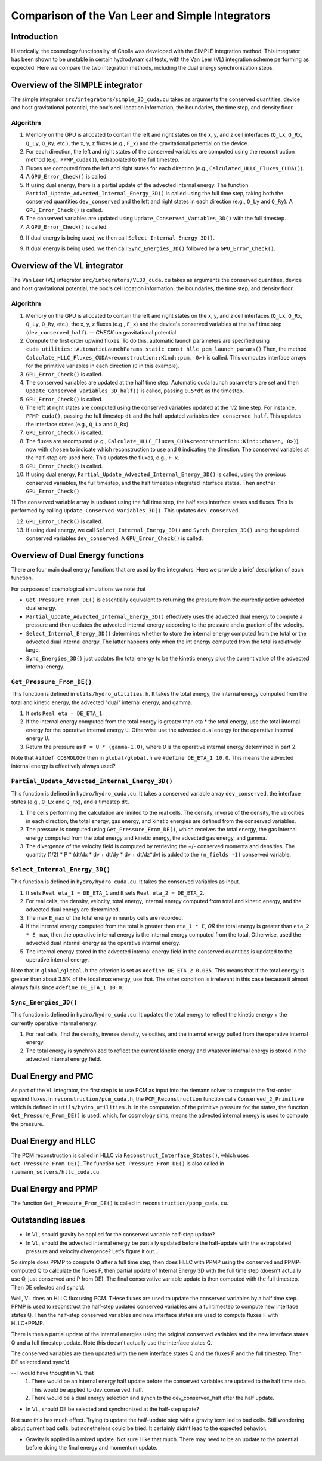 Comparison of the Van Leer and Simple Integrators
=====

.. _introduction:

Introduction
------------

Historically, the cosmology functionality of Cholla was developed with the SIMPLE integration method. This integrator has been shown to be unstable in certain hydrodynamical tests, with the Van Leer (VL) integration scheme performing as expected. Here we compare the two integration methods, including the dual energy synchronization steps.

.. _simple:

Overview of the SIMPLE integrator
--------------------------

The simple integrator ``src/integrators/simple_3D_cuda.cu`` takes as arguments the conserved quantities, device and host gravitational potential, the box's cell location information, the boundaries, the time step, and density floor.

Algorithm
^^^^^^^^^^

1. Memory on the GPU is allocated to contain the left and right states on the x, y, and z cell interfaces (``Q_Lx``, ``Q_Rx``, ``Q_Ly``, ``Q_Ry``, etc.), the x, y, z fluxes (e.g., ``F_x``) and the gravitational potential on the device.

2. For each direction, the left and right states of the conserved variables are computed using the reconstruction method (e.g., ``PPMP_cuda()``), extrapolated to the full timestep.

3. Fluxes are computed from the left and right states for each direction (e.g., ``Calculated_HLLC_Fluxes_CUDA()``).

4. A ``GPU_Error_Check()`` is called.

5. If using dual energy, there is a partial update of the advected internal energy.  The function ``Partial_Update_Advected_Internal_Energy_3D()`` is called using the full time step, taking both the conserved quantities ``dev_conserved`` and the left and right states in each direction (e.g., ``Q_Ly`` and ``Q_Ry``). A ``GPU_Error_Check()`` is called.

6. The conserved variables are updated using ``Update_Conserved_Variables_3D()`` with the full timestep.

7. A ``GPU_Error_Check()`` is called.

9. If dual energy is being used, we then call ``Select_Internal_Energy_3D()``.

9. If dual energy is being used, we then call ``Sync_Energies_3D()`` followed by a ``GPU_Error_Check()``.

.. _vl:

Overview of the VL integrator
--------------------------

The Van Leer (VL) integrator ``src/integrators/VL3D_cuda.cu`` takes as arguments the conserved quantities, device and host gravitational potential, the box's cell location information, the boundaries, the time step, and density floor.

Algorithm
^^^^^^^^^^

1. Memory on the GPU is allocated to contain the left and right states on the x, y, and z cell interfaces (``Q_Lx``, ``Q_Rx``, ``Q_Ly``, ``Q_Ry``, etc.), the x, y, z fluxes (e.g., ``F_x``) and the device's conserved variables at the half time step (``dev_conserved_half``). -- *CHECK* on gravitational potential

2. Compute the first order upwind fluxes. To do this, automatic launch parameters are specified using ``cuda_utilities::AutomaticLaunchParams static const hllc_pcm_launch_params()`` Then, the method ``Calculate_HLLC_Fluxes_CUDA<reconstruction::Kind::pcm, 0>)`` is called. This computes interface arrays for the primitive variables in each direction (``0`` in this example).

3. ``GPU_Error_Check()`` is called.


4. The conserved variables are updated at the half time step. Automatic cuda launch parameters are set and then ``Update_Conserved_Variables_3D_half()`` is called, passing ``0.5*dt`` as the timestep.

5. ``GPU_Error_Check()`` is called.


6. The left at right states are computed using the conserved variables updated at the 1/2 time step.  For instance, ``PPMP_cuda()``, passing the full timestep ``dt`` and the half-updated variables ``dev_conserved_half``. This updates the interface states (e.g., ``Q_Lx`` and ``Q_Rx``).

7. ``GPU_Error_Check()`` is called.

8. The fluxes are recomputed (e.g., ``Calculate_HLLC_Fluxes_CUDA<reconstruction::Kind::chosen, 0>)``), now with ``chosen`` to indicate which reconstruction to use and ``0`` indicating the direction. The conserved variables at the half-step are used here.  This updates the fluxes, e.g., ``F_x``.

9. ``GPU_Error_Check()`` is called.
 

10. If using dual energy, ``Partial_Update_Advected_Internal_Energy_3D()`` is called, using the previous conserved variables, the full timestep, and the half timestep integrated interface states. Then another ``GPU_Error_Check()``.

11 The conserved variable array is updated using the full time step, the half step interface states and fluxes. This is performed by calling ``Update_Conserved_Variables_3D()``.  This updates ``dev_conserved``.

12. ``GPU_Error_Check()`` is called.

13. If using dual energy, we call ``Select_Internal_Energy_3D()`` and ``Synch_Energies_3D()`` using the updated conserved variables ``dev_conserved``.  A ``GPU_Error_Check()`` is called.

.. _dual_energy:

Overview of Dual Energy functions
--------------------------

There are four main dual energy functions that are used by the integrators. Here we provide a brief description of each function.

For purposes of cosmological simulations we note that

* ``Get_Pressure_From_DE()`` is essentially equivalent to returning the pressure from the currently active advected dual energy.

* ``Partial_Update_Advected_Internal_Energy_3D()`` effectively uses the advected dual energy to compute a pressure and then updates the advected internal energy according to the pressure and a gradient of the velocity.

* ``Select_Internal_Energy_3D()`` determines whether to store the internal energy computed from the total or the advected dual internal energy.  The latter happens only when the int energy computed from the total is relatively large.

* ``Sync_Energies_3D()`` just updates the total energy to be the kinetic energy plus the current value of the advected internal energy.

``Get_Pressure_From_DE()``
^^^^^^^^^^^^^^^^^^^^^^^^^^^

This function is defined in ``utils/hydro_utilities.h``.  It takes the total energy, the internal energy computed from the total and kinetic energy, the advected "dual" internal energy, and gamma.

1. It sets ``Real eta = DE_ETA_1``.

2. If the internal energy computed from the total energy is greater than eta * the total energy, use the total internal energy for the operative internal energy ``U``.  Otherwise use the advected dual energy for the operative internal energy ``U``.

3. Return the pressure as ``P = U * (gamma-1.0)``, where ``U`` is the operative internal energy determined in part 2.

Note that ``#ifdef COSMOLOGY`` then in ``global/global.h`` we ``#define DE_ETA_1 10.0``.  This means the advected internal energy is effectively always used?

``Partial_Update_Advected_Internal_Energy_3D()``
^^^^^^^^^^^^^^^^^^^^^^^^^^^^^^^^^^^^^^^^^^^^^^^^

This function is defined in ``hydro/hydro_cuda.cu``.  It takes a conserved variable array ``dev_conserved``, the interface states (e.g., ``Q_Lx`` and ``Q_Rx``), and a timestep ``dt``.

1. The cells performing the calculation are limited to the real cells.  The density, inverse of the density, the velocities in each direction, the total energy, gas energy, and kinetic energies are defined from the conserved variables.

2. The pressure is computed using ``Get_Pressure_From_DE()``, which receives the total energy, the gas internal energy computed from the total energy and kinetic energy, the advected gas energy, and gamma.

3. The divergence of the velocity field is computed by retrieving the +/- conserved momenta and densities. The quantity (1/2) * P * (dt/dx * dv + dt/dy * dv + dt/dz*dv) is added to the ``(n_fields -1)`` conserved variable.

``Select_Internal_Energy_3D()``
^^^^^^^^^^^^^^^^^^^^^^^^^^^^^^^^^^^^^^^^^^^^^^^^

This function is defined in ``hydro/hydro_cuda.cu``.  It takes the conserved variables as input.

1. It sets ``Real eta_1 = DE_ETA_1`` and It sets ``Real eta_2 = DE_ETA_2``.

2. For real cells, the density, velocity, total energy, internal energy computed from total and kinetic energy, and the advected dual energy are determined.

3. The max ``E_max`` of the total energy in nearby cells are recorded.

4. If the internal energy computed from the total is greater than ``eta_1 * E``, *OR* the total energy is greater than ``eta_2 * E_max``, then the operative internal energy is the internal energy computed from the total.  Otherwise, used the advected dual internal energy as the operative internal energy.

5. The internal energy stored in the advected internal energy field in the conserved quantities is updated to the operative internal energy.


Note that in ``global/global.h`` the criterion is set as ``#define DE_ETA_2 0.035``.  This means that if the total energy is greater than about 3.5% of the local max energy, use that.  The other condition is irrelevant in this case because it almost always fails since ``#define DE_ETA_1 10.0``.

``Sync_Energies_3D()``
^^^^^^^^^^^^^^^^^^^^^^^^^^^^^^^^^^^^^^^^^^^^^^^^

This function is defined in ``hydro/hydro_cuda.cu``. It updates the total energy to reflect the kinetic energy + the currently operative internal energy.

1. For real cells, find the density, inverse density, velocities, and the internal energy pulled from the operative internal energy.

2. The total energy is synchronized to reflect the current kinetic energy and whatever internal energy is stored in the advected internal energy field.

.. _dual_energy_and_pmc

Dual Energy and PMC
---------------------

As part of the VL integrator, the first step is to use PCM as input into the riemann solver to compute
the first-order upwind fluxes. In ``reconstruction/pcm_cuda.h``, the ``PCM_Reconstruction`` function
calls ``Conserved_2_Primitive`` which is defined in ``utils/hydro_utilities.h``.  In the computation
of the primitive pressure for the states, the function ``Get_Pressure_From_DE()`` is used, which, for
cosmology sims, means the advected internal energy is used to compute the pressure.

.. _dual_energy_and_hllc

Dual Energy and HLLC
---------------------

The PCM reconstruction is called in HLLC via ``Reconstruct_Interface_States()``, which uses ``Get_Pressure_From_DE()``. The function ``Get_Pressure_From_DE()`` is also called in ``riemann_solvers/hllc_cuda.cu``.


.. _dual_energy_and_ppmp

Dual Energy and PPMP
---------------------

The function ``Get_Pressure_From_DE()`` is called in ``reconstruction/ppmp_cuda.cu``.

.. _remaining_issues

Outstanding issues
---------------------

* In VL, should gravity be applied for the conserved variable half-step update?

* In VL, should the advected internal energy be partially updated before the half-update with the extrapolated pressure and velocity divergence? Let's figure it out...

So simple does PPMP to compute Q after a full time step, then does HLLC with PPMP using the conserved and PPMP-computed Q to calculate the fluxes F, then partial update of Internal Energy 3D with the full time step (doesn't actually use Q, just conserved and P from DE). The final conservative variable update is then computed with the full timestep.  Then DE selected and sync'd.

Well, VL does an HLLC flux using PCM. THese fluxes are used to update the conserved variables by a half time step. PPMP is used to reconstruct the half-step updated conserved variables and a full timestep to compute new interface states Q. Then the half-step conserved variables and new interface states are used to compute fluxes F with HLLC+PPMP.

There is then a partial update of the internal energies using the original conserved variables and the new interface states Q and a full timestep update. Note this doesn't actually use the interface states Q.

The conserved variables are then updated with the new interface states Q and the fluxes F and the full timestep. Then DE selected and sync'd.

-- I would have thought in VL that 
  1. There would be an internal energy half update before the conserved variables are updated to the half time step.  This would be applied to dev_conserved_half.
  2. There would be a dual energy selection and synch to the dev_conserved_half after the half update.

* In VL, should DE be selected and synchronized at the half-step upate?

Not sure this has much effect.  Trying to update the half-update step with a gravity term led to bad cells. Still wondering about current bad cells, but nonetheless could be tried.  It certainly didn't lead to the expected behavior.

* Gravity is applied in a mixed update. Not sure I like that much.  There may need to be an update to the potential before doing the final energy and momentum update.
